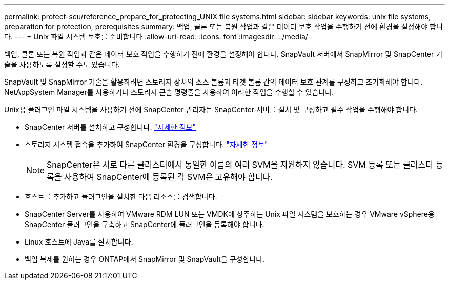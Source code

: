 ---
permalink: protect-scu/reference_prepare_for_protecting_UNIX file systems.html 
sidebar: sidebar 
keywords: unix file systems, preparation for protection, prerequisites 
summary: 백업, 클론 또는 복원 작업과 같은 데이터 보호 작업을 수행하기 전에 환경을 설정해야 합니다. 
---
= Unix 파일 시스템 보호를 준비합니다
:allow-uri-read: 
:icons: font
:imagesdir: ../media/


[role="lead"]
백업, 클론 또는 복원 작업과 같은 데이터 보호 작업을 수행하기 전에 환경을 설정해야 합니다. SnapVault 서버에서 SnapMirror 및 SnapCenter 기술을 사용하도록 설정할 수도 있습니다.

SnapVault 및 SnapMirror 기술을 활용하려면 스토리지 장치의 소스 볼륨과 타겟 볼륨 간의 데이터 보호 관계를 구성하고 초기화해야 합니다. NetAppSystem Manager를 사용하거나 스토리지 콘솔 명령줄을 사용하여 이러한 작업을 수행할 수 있습니다.

Unix용 플러그인 파일 시스템을 사용하기 전에 SnapCenter 관리자는 SnapCenter 서버를 설치 및 구성하고 필수 작업을 수행해야 합니다.

* SnapCenter 서버를 설치하고 구성합니다. link:../install/task_install_the_snapcenter_server_using_the_install_wizard.html["자세한 정보"^]
* 스토리지 시스템 접속을 추가하여 SnapCenter 환경을 구성합니다. link:../install/task_add_storage_systems.html["자세한 정보"^]
+

NOTE: SnapCenter은 서로 다른 클러스터에서 동일한 이름의 여러 SVM을 지원하지 않습니다. SVM 등록 또는 클러스터 등록을 사용하여 SnapCenter에 등록된 각 SVM은 고유해야 합니다.

* 호스트를 추가하고 플러그인을 설치한 다음 리소스를 검색합니다.
* SnapCenter Server를 사용하여 VMware RDM LUN 또는 VMDK에 상주하는 Unix 파일 시스템을 보호하는 경우 VMware vSphere용 SnapCenter 플러그인을 구축하고 SnapCenter에 플러그인을 등록해야 합니다.
* Linux 호스트에 Java를 설치합니다.
* 백업 복제를 원하는 경우 ONTAP에서 SnapMirror 및 SnapVault을 구성합니다.

